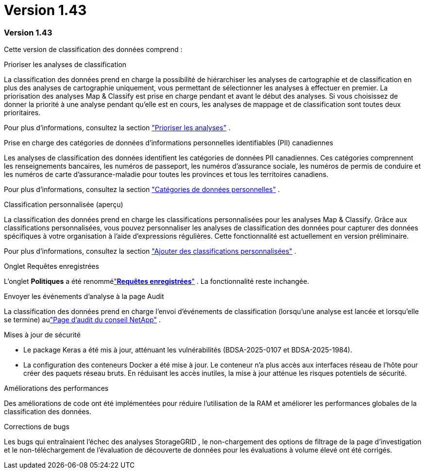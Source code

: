= Version 1.43
:allow-uri-read: 




=== Version 1.43

Cette version de classification des données comprend :

.Prioriser les analyses de classification
La classification des données prend en charge la possibilité de hiérarchiser les analyses de cartographie et de classification en plus des analyses de cartographie uniquement, vous permettant de sélectionner les analyses à effectuer en premier.  La priorisation des analyses Map & Classify est prise en charge pendant et avant le début des analyses.  Si vous choisissez de donner la priorité à une analyse pendant qu'elle est en cours, les analyses de mappage et de classification sont toutes deux prioritaires.

Pour plus d'informations, consultez la section link:https://docs.netapp.com/us-en/bluexp-classification/task-managing-repo-scanning.html#prioritize-scans["Prioriser les analyses"] .

.Prise en charge des catégories de données d'informations personnelles identifiables (PII) canadiennes
Les analyses de classification des données identifient les catégories de données PII canadiennes.  Ces catégories comprennent les renseignements bancaires, les numéros de passeport, les numéros d’assurance sociale, les numéros de permis de conduire et les numéros de carte d’assurance-maladie pour toutes les provinces et tous les territoires canadiens.

Pour plus d'informations, consultez la section link:https://docs.netapp.com/us-en/bluexp-classification/reference-private-data-categories.html#types-of-personal-data["Catégories de données personnelles"] .

.Classification personnalisée (aperçu)
La classification des données prend en charge les classifications personnalisées pour les analyses Map & Classify.  Grâce aux classifications personnalisées, vous pouvez personnaliser les analyses de classification des données pour capturer des données spécifiques à votre organisation à l'aide d'expressions régulières.  Cette fonctionnalité est actuellement en version préliminaire.

Pour plus d'informations, consultez la section link:https://docs.netapp.com/us-en/bluexp-classification/task-custom-classification.html["Ajouter des classifications personnalisées"] .

.Onglet Requêtes enregistrées
L'onglet **Politiques** a été renommélink:https://docs.netapp.com/us-en/bluexp-classification/task-using-policies.html["**Requêtes enregistrées**"] .  La fonctionnalité reste inchangée.

.Envoyer les événements d'analyse à la page Audit
La classification des données prend en charge l'envoi d'événements de classification (lorsqu'une analyse est lancée et lorsqu'elle se termine) aulink:https://docs.netapp.com/us-en/bluexp-setup-admin/task-monitor-cm-operations.html#audit-user-activity-from-the-bluexp-timeline["Page d'audit du conseil NetApp"^] .

.Mises à jour de sécurité
* Le package Keras a été mis à jour, atténuant les vulnérabilités (BDSA-2025-0107 et BDSA-2025-1984).
* La configuration des conteneurs Docker a été mise à jour.  Le conteneur n'a plus accès aux interfaces réseau de l'hôte pour créer des paquets réseau bruts.  En réduisant les accès inutiles, la mise à jour atténue les risques potentiels de sécurité.


.Améliorations des performances
Des améliorations de code ont été implémentées pour réduire l’utilisation de la RAM et améliorer les performances globales de la classification des données.

.Corrections de bugs
Les bugs qui entraînaient l'échec des analyses StorageGRID , le non-chargement des options de filtrage de la page d'investigation et le non-téléchargement de l'évaluation de découverte de données pour les évaluations à volume élevé ont été corrigés.
